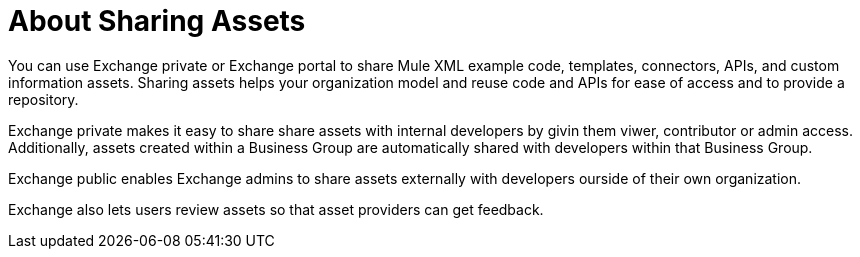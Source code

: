 = About Sharing Assets

You can use Exchange private or Exchange portal to share Mule XML example code, templates, connectors, APIs, and custom information assets. Sharing assets helps your organization model and reuse code and APIs for ease of access and to provide a repository.

Exchange private makes it easy to share share assets with internal developers by givin them viwer, contributor or admin access. Additionally, assets created within a Business Group are automatically shared with developers within that Business Group. 

Exchange public enables Exchange admins to share assets externally with developers ourside of their own organization.

Exchange also lets users review assets so that asset providers can get feedback.

